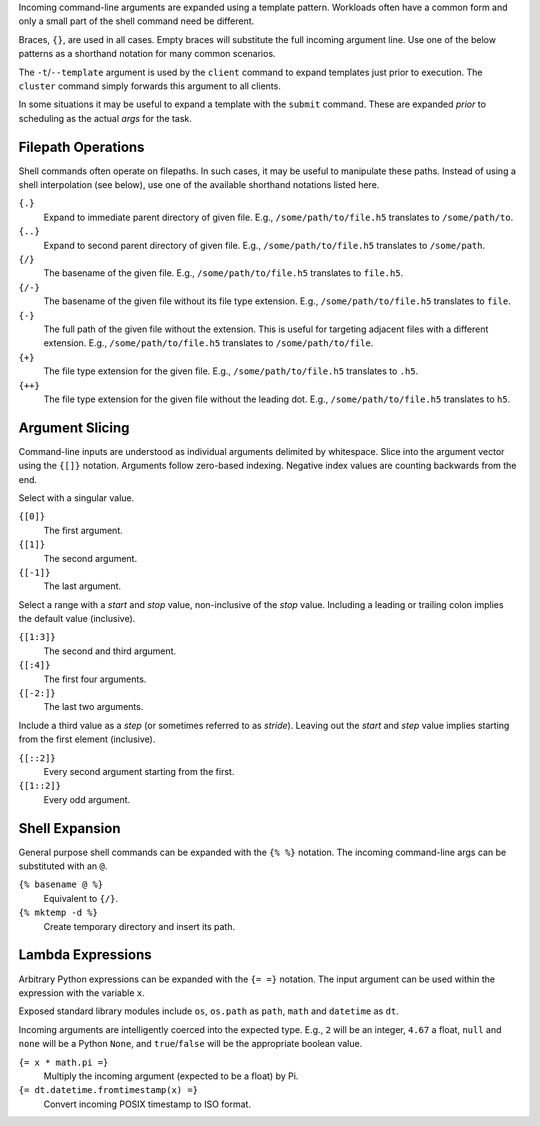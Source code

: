 Incoming command-line arguments are expanded using a template pattern.
Workloads often have a common form and only a small part of the shell command
need be different.

Braces, ``{}``, are used in all cases. Empty braces will substitute the full
incoming argument line. Use one of the below patterns as a shorthand notation
for many common scenarios.

The ``-t``/``--template`` argument is used by the ``client`` command to expand
templates just prior to execution. The ``cluster`` command simply forwards this
argument to all clients.

In some situations it may be useful to expand a template with the ``submit`` command.
These are expanded `prior` to scheduling as the actual `args` for the task.

Filepath Operations
^^^^^^^^^^^^^^^^^^^

Shell commands often operate on filepaths. In such cases, it may be useful to manipulate
these paths. Instead of using a shell interpolation (see below), use one of the available
shorthand notations listed here.

``{.}``
    Expand to immediate parent directory of given file.
    E.g., ``/some/path/to/file.h5`` translates to ``/some/path/to``.

``{..}``
    Expand to second parent directory of given file.
    E.g., ``/some/path/to/file.h5`` translates to ``/some/path``.

``{/}``
    The basename of the given file.
    E.g., ``/some/path/to/file.h5`` translates to ``file.h5``.

``{/-}``
    The basename of the given file without its file type extension.
    E.g., ``/some/path/to/file.h5`` translates to ``file``.

``{-}``
    The full path of the given file without the extension.
    This is useful for targeting adjacent files with a different extension.
    E.g., ``/some/path/to/file.h5`` translates to ``/some/path/to/file``.

``{+}``
    The file type extension for the given file.
    E.g., ``/some/path/to/file.h5`` translates to ``.h5``.

``{++}``
    The file type extension for the given file without the leading dot.
    E.g., ``/some/path/to/file.h5`` translates to ``h5``.

Argument Slicing
^^^^^^^^^^^^^^^^

Command-line inputs are understood as individual arguments delimited by whitespace.
Slice into the argument vector using the ``{[]}`` notation. Arguments follow zero-based
indexing. Negative index values are counting backwards from the end.

Select with a singular value.

``{[0]}``
    The first argument.

``{[1]}``
    The second argument.

``{[-1]}``
    The last argument.

Select a range with a `start` and `stop` value, non-inclusive of the `stop` value.
Including a leading or trailing colon implies the default value (inclusive).

``{[1:3]}``
    The second and third argument.

``{[:4]}``
    The first four arguments.

``{[-2:]}``
    The last two arguments.

Include a third value as a `step` (or sometimes referred to as `stride`).
Leaving out the `start` and `step` value implies starting from the first element (inclusive).

``{[::2]}``
    Every second argument starting from the first.

``{[1::2]}``
    Every odd argument.

Shell Expansion
^^^^^^^^^^^^^^^

General purpose shell commands can be expanded with the ``{% %}`` notation.
The incoming command-line args can be substituted with an ``@``.

``{% basename @ %}``
    Equivalent to ``{/}``.

``{% mktemp -d %}``
    Create temporary directory and insert its path.

Lambda Expressions
^^^^^^^^^^^^^^^^^^

Arbitrary Python expressions can be expanded with the ``{= =}`` notation.
The input argument can be used within the expression with the variable ``x``.

Exposed standard library modules include ``os``, ``os.path`` as ``path``,
``math`` and ``datetime`` as ``dt``.

Incoming arguments are intelligently coerced into the expected type.
E.g., ``2`` will be an integer, ``4.67`` a float, ``null`` and ``none``
will be a Python ``None``, and ``true``/``false`` will be the appropriate
boolean value.

``{= x * math.pi =}``
    Multiply the incoming argument (expected to be a float) by Pi.

``{= dt.datetime.fromtimestamp(x) =}``
    Convert incoming POSIX timestamp to ISO format.

